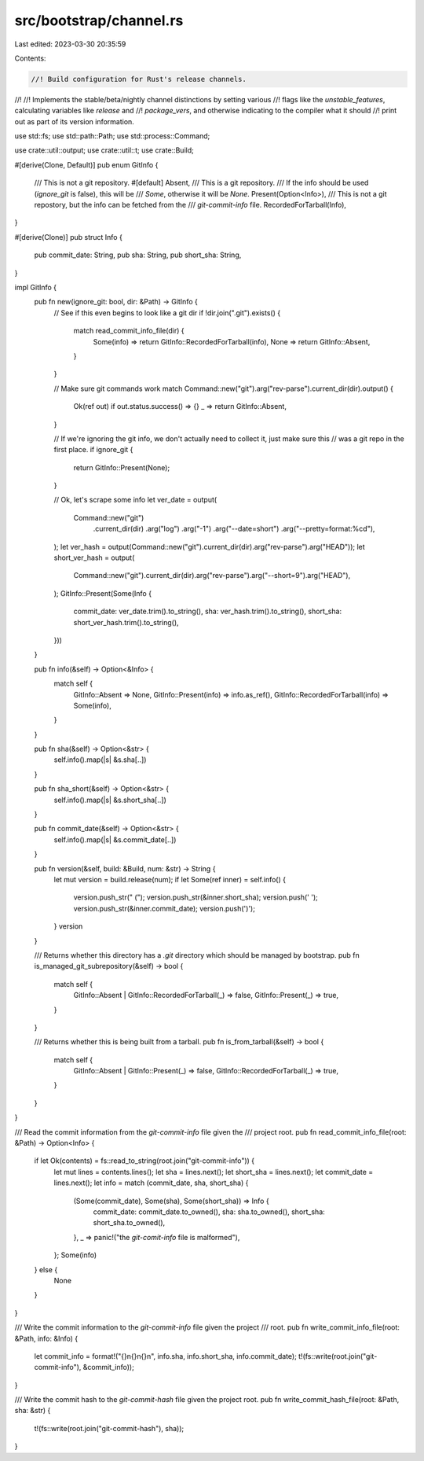 src/bootstrap/channel.rs
========================

Last edited: 2023-03-30 20:35:59

Contents:

.. code-block:: rs

    //! Build configuration for Rust's release channels.
//!
//! Implements the stable/beta/nightly channel distinctions by setting various
//! flags like the `unstable_features`, calculating variables like `release` and
//! `package_vers`, and otherwise indicating to the compiler what it should
//! print out as part of its version information.

use std::fs;
use std::path::Path;
use std::process::Command;

use crate::util::output;
use crate::util::t;
use crate::Build;

#[derive(Clone, Default)]
pub enum GitInfo {
    /// This is not a git repository.
    #[default]
    Absent,
    /// This is a git repository.
    /// If the info should be used (`ignore_git` is false), this will be
    /// `Some`, otherwise it will be `None`.
    Present(Option<Info>),
    /// This is not a git repostory, but the info can be fetched from the
    /// `git-commit-info` file.
    RecordedForTarball(Info),
}

#[derive(Clone)]
pub struct Info {
    pub commit_date: String,
    pub sha: String,
    pub short_sha: String,
}

impl GitInfo {
    pub fn new(ignore_git: bool, dir: &Path) -> GitInfo {
        // See if this even begins to look like a git dir
        if !dir.join(".git").exists() {
            match read_commit_info_file(dir) {
                Some(info) => return GitInfo::RecordedForTarball(info),
                None => return GitInfo::Absent,
            }
        }

        // Make sure git commands work
        match Command::new("git").arg("rev-parse").current_dir(dir).output() {
            Ok(ref out) if out.status.success() => {}
            _ => return GitInfo::Absent,
        }

        // If we're ignoring the git info, we don't actually need to collect it, just make sure this
        // was a git repo in the first place.
        if ignore_git {
            return GitInfo::Present(None);
        }

        // Ok, let's scrape some info
        let ver_date = output(
            Command::new("git")
                .current_dir(dir)
                .arg("log")
                .arg("-1")
                .arg("--date=short")
                .arg("--pretty=format:%cd"),
        );
        let ver_hash = output(Command::new("git").current_dir(dir).arg("rev-parse").arg("HEAD"));
        let short_ver_hash = output(
            Command::new("git").current_dir(dir).arg("rev-parse").arg("--short=9").arg("HEAD"),
        );
        GitInfo::Present(Some(Info {
            commit_date: ver_date.trim().to_string(),
            sha: ver_hash.trim().to_string(),
            short_sha: short_ver_hash.trim().to_string(),
        }))
    }

    pub fn info(&self) -> Option<&Info> {
        match self {
            GitInfo::Absent => None,
            GitInfo::Present(info) => info.as_ref(),
            GitInfo::RecordedForTarball(info) => Some(info),
        }
    }

    pub fn sha(&self) -> Option<&str> {
        self.info().map(|s| &s.sha[..])
    }

    pub fn sha_short(&self) -> Option<&str> {
        self.info().map(|s| &s.short_sha[..])
    }

    pub fn commit_date(&self) -> Option<&str> {
        self.info().map(|s| &s.commit_date[..])
    }

    pub fn version(&self, build: &Build, num: &str) -> String {
        let mut version = build.release(num);
        if let Some(ref inner) = self.info() {
            version.push_str(" (");
            version.push_str(&inner.short_sha);
            version.push(' ');
            version.push_str(&inner.commit_date);
            version.push(')');
        }
        version
    }

    /// Returns whether this directory has a `.git` directory which should be managed by bootstrap.
    pub fn is_managed_git_subrepository(&self) -> bool {
        match self {
            GitInfo::Absent | GitInfo::RecordedForTarball(_) => false,
            GitInfo::Present(_) => true,
        }
    }

    /// Returns whether this is being built from a tarball.
    pub fn is_from_tarball(&self) -> bool {
        match self {
            GitInfo::Absent | GitInfo::Present(_) => false,
            GitInfo::RecordedForTarball(_) => true,
        }
    }
}

/// Read the commit information from the `git-commit-info` file given the
/// project root.
pub fn read_commit_info_file(root: &Path) -> Option<Info> {
    if let Ok(contents) = fs::read_to_string(root.join("git-commit-info")) {
        let mut lines = contents.lines();
        let sha = lines.next();
        let short_sha = lines.next();
        let commit_date = lines.next();
        let info = match (commit_date, sha, short_sha) {
            (Some(commit_date), Some(sha), Some(short_sha)) => Info {
                commit_date: commit_date.to_owned(),
                sha: sha.to_owned(),
                short_sha: short_sha.to_owned(),
            },
            _ => panic!("the `git-comit-info` file is malformed"),
        };
        Some(info)
    } else {
        None
    }
}

/// Write the commit information to the `git-commit-info` file given the project
/// root.
pub fn write_commit_info_file(root: &Path, info: &Info) {
    let commit_info = format!("{}\n{}\n{}\n", info.sha, info.short_sha, info.commit_date);
    t!(fs::write(root.join("git-commit-info"), &commit_info));
}

/// Write the commit hash to the `git-commit-hash` file given the project root.
pub fn write_commit_hash_file(root: &Path, sha: &str) {
    t!(fs::write(root.join("git-commit-hash"), sha));
}


